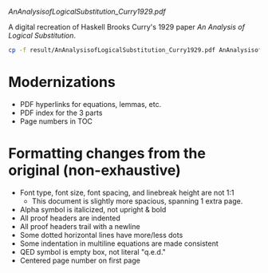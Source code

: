 [[AnAnalysisofLogicalSubstitution_Curry1929.pdf]]

A digital recreation of Haskell Brooks Curry's 1929 paper /An Analysis of Logical Substitution/.

#+begin_src bash :results none
cp -f result/AnAnalysisofLogicalSubstitution_Curry1929.pdf AnAnalysisofLogicalSubstitution_Curry1929.pdf
#+end_src

* Modernizations
- PDF hyperlinks for equations, lemmas, etc.
- PDF index for the 3 parts
- Page numbers in TOC
* Formatting changes from the original (non-exhaustive)
- Font type, font size, font spacing, and linebreak height are not 1:1
  - This document is slightly more spacious, spanning 1 extra page.
- Alpha symbol is italicized, not upright & bold
- All proof headers are indented
- All proof headers trail with a newline
- Some dotted horizontal lines have more/less dots
- Some indentation in multiline equations are made consistent
- QED symbol is empty box, not literal "q.e.d."
- Centered page number on first page
